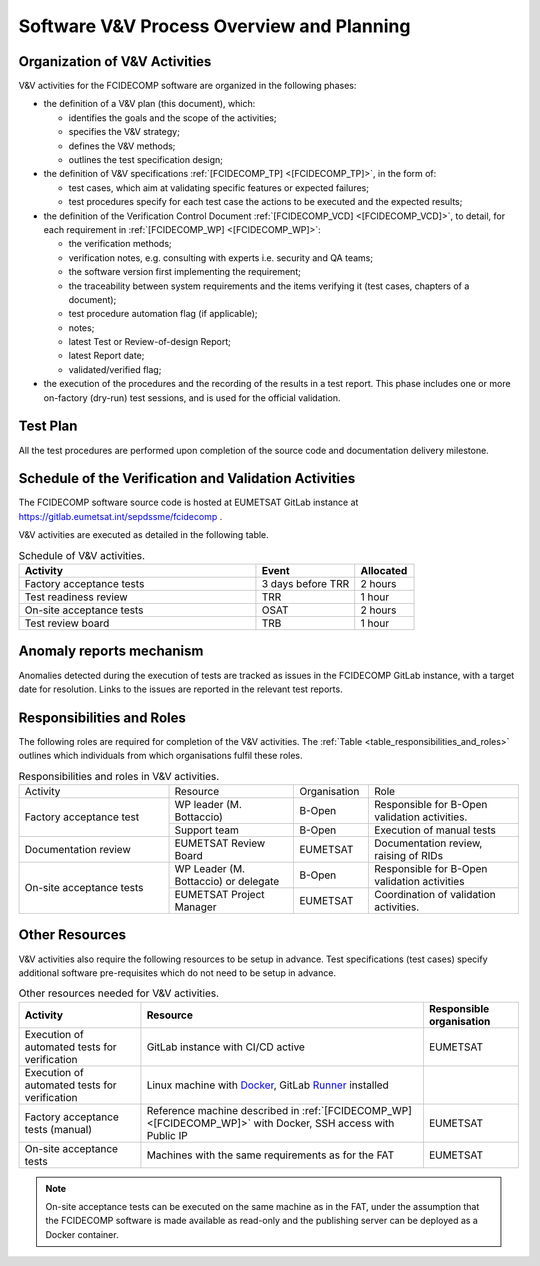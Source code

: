 .. _software_v&v_process_and_planning:

Software V&V Process Overview and Planning
------------------------------------------

Organization of V&V Activities
~~~~~~~~~~~~~~~~~~~~~~~~~~~~~~

V&V activities for the FCIDECOMP software are organized in the following phases:

-  the definition of a V&V plan (this document), which:

   -  identifies the goals and the scope of the activities;

   -  specifies the V&V strategy;

   -  defines the V&V methods;

   -  outlines the test specification design;

-  the definition of V&V specifications :ref:`[FCIDECOMP_TP] <[FCIDECOMP_TP]>`, in the form of:

   -  test cases, which aim at
      validating specific features or expected failures;

   -  test procedures specify for each test case the actions to be
      executed and the expected results;

-  the definition of the Verification Control Document :ref:`[FCIDECOMP_VCD] <[FCIDECOMP_VCD]>`, to detail, for each
   requirement in :ref:`[FCIDECOMP_WP] <[FCIDECOMP_WP]>`:

   -  the verification methods;

   -  verification notes, e.g. consulting with experts i.e. security and QA teams;

   -  the software version first implementing the requirement;

   -  the traceability between system requirements and the items verifying it
      (test cases, chapters of a document);

   -  test procedure automation flag (if applicable);

   -  notes;

   -  latest Test or Review-of-design Report;

   -  latest Report date;

   -  validated/verified flag;

-  the execution of the procedures and the recording of the results in a
   test report. This phase includes one or more on-factory (dry-run)
   test sessions, and is used for the official validation.

Test Plan
~~~~~~~~~

All the test procedures are performed upon completion of the source code and documentation
delivery milestone.

Schedule of the Verification and Validation Activities
~~~~~~~~~~~~~~~~~~~~~~~~~~~~~~~~~~~~~~~~~~~~~~~~~~~~~~~~

The FCIDECOMP software source code is hosted at EUMETSAT GitLab instance
at https://gitlab.eumetsat.int/sepdssme/fcidecomp  .

V&V activities are executed as
detailed in the following table.


.. list-table:: Schedule of V&V activities.
    :header-rows: 1
    :widths: 60 25 15

    * - Activity
      - Event
      - Allocated
    * - Factory acceptance tests
      - 3 days before TRR
      - 2 hours
    * - Test readiness review
      - TRR
      - 1 hour
    * - On-site acceptance tests
      - OSAT
      - 2 hours
    * - Test review board
      - TRB
      - 1 hour

Anomaly reports mechanism
~~~~~~~~~~~~~~~~~~~~~~~~~~

Anomalies detected during the execution of tests
are tracked as issues in the FCIDECOMP GitLab instance,
with a target date for resolution.
Links to the issues are reported in the relevant test reports.

Responsibilities and Roles
~~~~~~~~~~~~~~~~~~~~~~~~~~

The following roles are required for completion of the V&V activities.
The :ref:`Table <table_responsibilities_and_roles>` outlines which individuals
from which organisations fulfil these roles.

.. _table_responsibilities_and_roles:

.. table:: Responsibilities and roles in V&V activities.
    :widths: 30 25 15 30

    +---------------------------+-----------------------+---------------------+--------------------------------------+
    | Activity                  | Resource              | Organisation        | Role                                 |
    +---------------------------+-----------------------+---------------------+--------------------------------------+
    | Factory acceptance        |  WP leader            |   B-Open            | Responsible for B-Open               |
    | test                      |  (M. Bottaccio)       |                     | validation activities.               |
    |                           +-----------------------+---------------------+--------------------------------------+
    |                           |  Support team         |   B-Open            | Execution of manual tests            |
    +---------------------------+-----------------------+---------------------+--------------------------------------+
    | Documentation review      | EUMETSAT Review Board |   EUMETSAT          | Documentation review,                |
    |                           |                       |                     | raising of RIDs                      |
    +---------------------------+-----------------------+---------------------+--------------------------------------+
    | On-site acceptance        |  WP Leader            |   B-Open            | Responsible for B-Open               |
    | tests                     |  (M. Bottaccio) or    |                     | validation activities                |
    |                           |  delegate             |                     |                                      |
    |                           +-----------------------+---------------------+--------------------------------------+
    |                           |  EUMETSAT Project     |   EUMETSAT          | Coordination of validation           |
    |                           |  Manager              |                     | activities.                          |
    +---------------------------+-----------------------+---------------------+--------------------------------------+


Other Resources
~~~~~~~~~~~~~~~~~

V&V activities also require the following resources to be setup in advance.
Test specifications (test cases) specify additional software pre-requisites which do not need to be
setup in advance.

.. _table_resources:

.. csv-table:: Other resources needed for V&V activities.
    :header: "Activity", "Resource", "Responsible organisation"

    "Execution of automated tests for verification", "GitLab instance with CI/CD active", "EUMETSAT"
    "Execution of automated tests for verification", "Linux machine with Docker_, GitLab Runner_ installed",
    "Factory acceptance tests (manual)", "Reference machine described in :ref:`[FCIDECOMP_WP] <[FCIDECOMP_WP]>`
    with Docker, SSH access with Public IP", "EUMETSAT"
    "On-site acceptance tests", "Machines with the same requirements as for the FAT", "EUMETSAT"


.. note:: On-site acceptance tests can be executed on the same machine as in the FAT, under the assumption
    that the FCIDECOMP software is made available as read-only and the publishing server can be deployed as a Docker
    container.


.. _Docker: https://www.docker.com
.. _Runner: https://docs.gitlab.com/runner/
